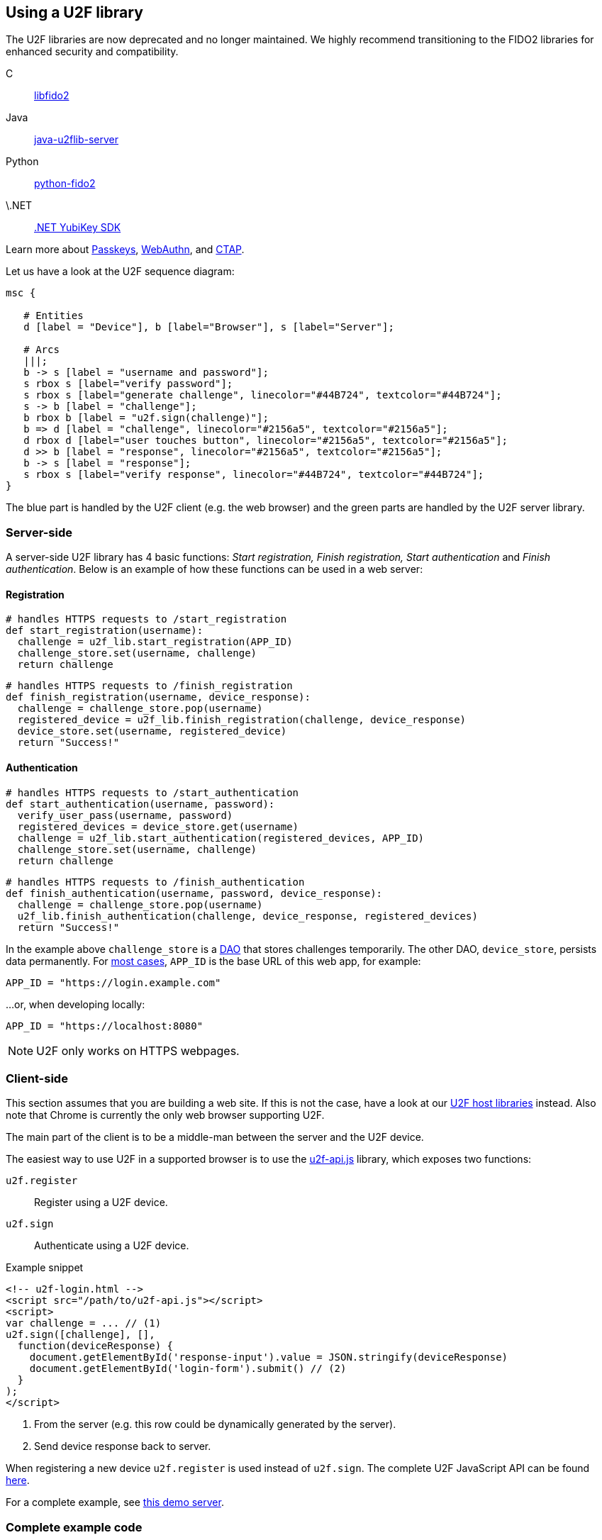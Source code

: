 == Using a U2F library ==

[Note]
======
The U2F libraries are now deprecated and no longer maintained. We highly recommend transitioning to the FIDO2 libraries for enhanced security and compatibility.

C:: link:/libfido2/[libfido2]
Java:: link:/java-u2flib-server/[java-u2flib-server]
Python:: link:/python-fido2/[python-fido2]
\.NET:: link:/https://docs.yubico.com/yesdk//[.NET YubiKey SDK]

Learn more about link:/Passkeys[Passkeys], link:/WebAuthn[WebAuthn], and link:/CTAP[CTAP].
======

Let us have a look at the U2F sequence diagram:

[mscgen]
----
msc {

   # Entities
   d [label = "Device"], b [label="Browser"], s [label="Server"];

   # Arcs
   |||;
   b -> s [label = "username and password"];
   s rbox s [label="verify password"];
   s rbox s [label="generate challenge", linecolor="#44B724", textcolor="#44B724"];
   s -> b [label = "challenge"];
   b rbox b [label = "u2f.sign(challenge)"];
   b => d [label = "challenge", linecolor="#2156a5", textcolor="#2156a5"];
   d rbox d [label="user touches button", linecolor="#2156a5", textcolor="#2156a5"];
   d >> b [label = "response", linecolor="#2156a5", textcolor="#2156a5"];
   b -> s [label = "response"];
   s rbox s [label="verify response", linecolor="#44B724", textcolor="#44B724"];
}
----

The blue part is handled by the U2F client (e.g. the web browser) and the green parts are handled by the U2F server library.


=== Server-side ===

A server-side U2F library has 4 basic functions: _Start registration, Finish registration, Start authentication_ and _Finish authentication_.
Below is an example of how these functions can be used in a web server:

==== Registration ====

[source, python]
----
# handles HTTPS requests to /start_registration
def start_registration(username):
  challenge = u2f_lib.start_registration(APP_ID)
  challenge_store.set(username, challenge)
  return challenge
----


[source, python]
----
# handles HTTPS requests to /finish_registration
def finish_registration(username, device_response):
  challenge = challenge_store.pop(username)
  registered_device = u2f_lib.finish_registration(challenge, device_response)
  device_store.set(username, registered_device)
  return "Success!"
----


==== Authentication ====

[source, python]
----
# handles HTTPS requests to /start_authentication
def start_authentication(username, password):
  verify_user_pass(username, password)
  registered_devices = device_store.get(username)
  challenge = u2f_lib.start_authentication(registered_devices, APP_ID)
  challenge_store.set(username, challenge)
  return challenge
----

[source, python]
----
# handles HTTPS requests to /finish_authentication
def finish_authentication(username, password, device_response):
  challenge = challenge_store.pop(username)
  u2f_lib.finish_authentication(challenge, device_response, registered_devices)
  return "Success!"
----

In the example above `challenge_store` is a link:https://en.wikipedia.org/wiki/Data_access_object[DAO] that stores
challenges temporarily. The other DAO, `device_store`, persists data permanently. For link:../App_ID.html[most cases],
`APP_ID` is the base URL of this web app, for example:

[source, python]
APP_ID = "https://login.example.com"

...or, when developing locally:

[source, python]
APP_ID = "https://localhost:8080"

NOTE: U2F only works on HTTPS webpages.

=== Client-side  ===
This section assumes that you are building a web site. If this is not the case,
have a look at our link:/Software_Projects/FIDO_U2F/U2F_Host_Libraries/[U2F host libraries] instead.
Also note that Chrome is currently the only web browser supporting U2F.

The main part of the client is to
be a middle-man between the server and the U2F device.

The easiest way to use U2F in a supported browser is to use the https://github.com/fido-alliance/google-u2f-ref-code/blob/master/u2f-gae-demo/war/js/u2f-api.js[u2f-api.js] library, which exposes two functions:

`u2f.register`:: Register using a U2F device.
`u2f.sign`:: Authenticate using a U2F device.

.Example snippet
[source, html]
----
<!-- u2f-login.html -->
<script src="/path/to/u2f-api.js"></script>
<script>
var challenge = ... // (1)
u2f.sign([challenge], [],
  function(deviceResponse) {
    document.getElementById('response-input').value = JSON.stringify(deviceResponse)
    document.getElementById('login-form').submit() // (2)
  }
);
</script>
----
<1> From the server (e.g. this row could be dynamically generated by the server).
<2> Send device response back to server.

When registering a new device `u2f.register` is used instead of `u2f.sign`. The complete U2F JavaScript API can
be found link:/U2F/Protocol_details/Specification.html[here].

For a complete example, see
https://github.com/Yubico/java-u2flib-server/blob/master/u2flib-server-demo/src/main/resources/demo/view/authenticate.ftl[this demo server].

=== Complete example code
For complete example code (both server and client) in various languages, have a look at link:List_of_libraries.html[respective U2F library]'s accompanied demo server.

=== U2F error codes
If you get an error, check out the link:Client_error_codes.html[client error codes].
 
